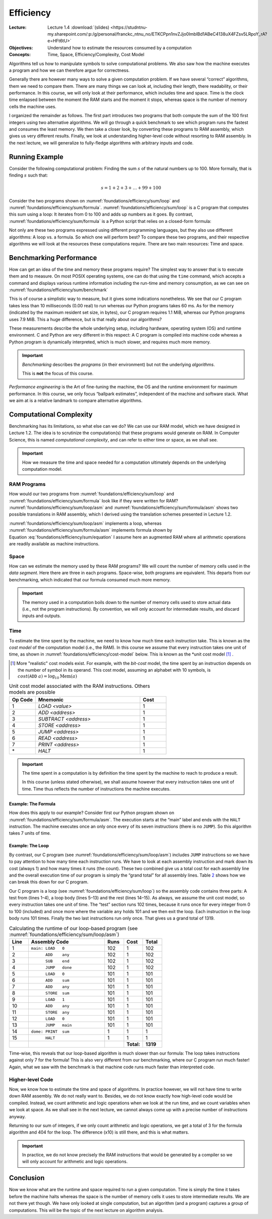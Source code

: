 ==========
Efficiency
==========

:Lecture: Lecture 1.4 :download:`(slides)
          <https://studntnu-my.sharepoint.com/:p:/g/personal/franckc_ntnu_no/ETKCPpn1nvZJjo0lmblBd1ABeC4138uX4FZsv5LRpoY_rA?e=HFt6tU>`
:Objectives: Understand how to estimate the resources consumed by a
             computation
:Concepts: Time, Space, Efficiency/Complexity, Cost Model

Algorithms tell us how to manipulate symbols to solve computational
problems. We also saw how the machine executes a program and how we can
therefore argue for correctness.

Generally there are however many ways to solve a given computation
problem. If we have several “correct” algorithms, them we need to
compare them. There are many things we can look at, including their
length, there readability, or their performance. In this course, we will
only look at their performance, which includes time and space. Time is
the clock time enlapsed between the moment the RAM starts and the moment
it stops, whereas space is the number of memory cells the machine uses.

I organized the remainder as follows. The first part introduces two
programs that both compute the sum of the 100 first integers using two
alternative algorithms. We will go through a quick benchmark to see
which program runs the fastest and consumes the least memory. We then
take a closer look, by converting these programs to RAM assembly, which
gives us very different results. Finally, we look at understanding
higher-level code without resorting to RAM assembly. In the next
lecture, we will generalize to fully-fledge algorithms with arbitrary
inputs and code.

Running Example
===============

Consider the following computational problem: Finding the sum :math:`s`
of the natural numbers up to 100. More formally, that is finding
:math:`s` such that:

.. math:: s = 1 + 2 + 3 + \ldots + 99 + 100

Consider the two programs shown on
:numref:`foundations/efficiency/sum/loop` and
:numref:`foundations/efficiency/sum/formula`. :numref:`foundations/efficiency/sum/loop`
is a C program that computes this sum using a loop: It iterates from 0
to 100 and adds up numbers as it goes. By contrast,
:numref:`foundations/efficiency/sum/formula` is a Python script that
relies on a closed-form formula:

.. math::
   :label: foundations/efficiency/sum/equation

   1 + 2 + 3 \ldots + n = \sum_{i=1}^{n} i =\frac{n \cdot (n+1)}{2}.

Not only are these two programs expressed using different programming
languages, but they also use different algorithms: A loop vs. a formula.
So which one will perform best? To compare these two programs, and their
respective algorithms we will look at the resources these computations
require. There are two main resources: Time and space.

.. margin::
   
   .. code-block:: python
      :caption: Computing the sum of the first :math:`n` integers
                using a closed-form formula (in Python)
      :name: foundations/efficiency/sum/formula
      :linenos:
            
      #!/usr/bin/env python3
      sum = 100 * 101 / 2
      print("Sum: ", sum)


.. code-block:: c
   :caption: Computing the sum of the the first :math:`n` integers
             using a loop
   :name: foundations/efficiency/sum/loop
   :linenos:

   #include <stdio.h>
   
   int main() {
     int sum = 0;
     for (int any=0; any<=100; any++) {
       sum += any;
     }
     printf("Sum: %d\n", sum);
   }
      
          
Benchmarking Performance
========================

How can get an idea of the time and memory these programs require? The
simplest way to answer that is to execute them and to measure. On most
POSIX operating systems, one can do that using the ``time`` command,
which accepts a command and displays various runtime information
including the run-time and memory consumption, as we can see on
:numref:`foundations/efficiency/sum/benchmark`

.. code-block:: console
   :caption: Benchmarking the two progams from
             :numref:`foundations/efficiency/sum/loop` and
             :numref:`foundations/efficiency/sum/formula`
   :name: foundations/efficiency/sum/benchmark

   $ gcc sum.c
   $ /usr/bin/time -l ./a.out
   Sum: 2550
           0.00 real         0.00 user         0.00 sys
                1245184  maximum resident set size
                      0  average shared memory size
                      0  average unshared data size
                      0  average unshared stack size
                     85  page reclaims
                     [...]
   $ /usr/bin/time -l python3 sum.py
   Sum:  2550
           0.06 real         0.02 user         0.02 sys
                8290304  maximum resident set size
                      0  average shared memory size
                      0  average unshared data size
                      0  average unshared stack size
                   4045  page reclaims
                    198  page faults
                    [...]

This is of course a simplistic way to measure, but it gives some
indications nonetheless. We see that our C program takes less than 10
milliseconds (0.00 real) to run whereas our Python programs takes 60 ms.
As for the memory (indicated by the maximum resident set size, in
bytes), our C program requires 1.1 MiB, whereas our Python programs uses
7.9 MiB. This a huge difference, but is that really about our
algorithms?

These measurements describe the whole underlying setup, including
hardware, operating system (OS) and runtime environment. C and Python
are very different in this respect: A C program is compiled into machine
code whereas a Python program is dynamically interpreted, which is much
slower, and requires much more memory.

.. important::

   *Benchmarking* describes the *programs* (in their environment) but not
   the underlying *algorithms*.

   This is **not** the focus of this course.

*Performance engineering* is the Art of fine-tuning the machine, the OS
and the runtime environment for maximum performance. In this course, we
only focus “ballpark estimates”, independent of the machine and software
stack. What we aim at is a relative landmark to compare alternative
algorithms.

Computational Complexity
========================

Benchmarking has its limitations, so what else can we do? We can use
our RAM model, which we have designed in Lecture 1.2. The idea is to
scrutinize the computation(s) that these programs would generate on
RAM. In Computer Science, this is named *computational complexity*,
and can refer to either time or space, as we shall see.

.. important::

   How we measure the time and space needed for a computation ultimately
   depends on the underlying computation model.
   

RAM Programs
------------

How would our two programs from
:numref:`foundations/efficiency/sum/loop` and
:numref:`foundations/efficiency/sum/formula` look like if they were
written for RAM? :numref:`foundations/efficiency/sum/loop/asm` and
:numref:`foundations/efficiency/sum/formula/asm` shows two
possible translations in RAM assembly, which I derived using the
translation schemes presented in Lecture 1.2.

:numref:`foundations/efficiency/sum/loop/asm` implements a loop,
whereas :numref:`foundations/efficiency/sum/formula/asm` implements
formula shown by Equation :eq:`foundations/efficiency/sum/equation` I
assume here an augmented RAM where all arithmetic operations are
readily available as machine instructions.

.. code-block:: asm
   :caption: Summing the :math:`n` first integers using a lopp in
             assembly code (cf.  :numref:`foundations/efficiency/sum/loop`)
   :name: foundations/efficiency/sum/loop/asm
   :linenos:

            .entry main
            .data
            end     WORD    100
            sum     WORD    0
            any     WORD    0

            .code
    main:   LOAD    0
            ADD     any
            SUB     end
            JUMP    done
            LOAD    0
            ADD     sum
            ADD     any
            STORE   sum
            LOAD    1
            ADD     any
            STORE   any
            LOAD    0
            JUMP    main
    done:   PRINT   sum
            HALT

.. code-block:: asm
   :caption: Summing the :math:`n` first integers using a formula in
             assembly code
             (cf. :numref:`foundations/efficiency/sum/formula`)
   :name: foundations/efficiency/sum/formula/asm
                
             .entry main
             .data
             end     WORD    100
             sum     WORD    0
             byTwo   WORD    2

             .code
     main:   LOAD    1
             ADD     end
             MUL     end
             DIV     byTwo
             STORE   sum
             PRINT   sum
             HALT

                   
Space
-----

How can we estimate the memory used by these RAM programs? We will count
the number of memory cells used in the *data segment*. Here there are
three in each programs. Space-wise, both programs are equivalent. This
departs from our benchmarking, which indicated that our formula consumed
much more memory.

.. important::

   The memory used in a computation boils down to the number of memory
   cells used to store actual data (i.e., not the program instructions).
   By convention, we will only account for intermediate results, and
   discard inputs and outputs.

Time
----

To estimate the time spent by the machine, we need to know how much
time each instruction take. This is known as the *cost model* of the
computation model (i.e., the RAM). In this course we assume that every
instruction takes one unit of time, as shown in
:numref:`foundations/efficiency/cost-model` below. This is known as
the *unit cost model [#other-cost-models]_ .

.. [#other-cost-models] More "realistic" cost models exist. For
                        example, with the *bit-cost* model, the time
                        spent by an instruction depends on the number
                        of symbol in its operand. This cost model,
                        assuming an alphabet with 10 symbols, is
                        :math:`cost(\mathtt{ADD}\; a)= \log_{10}
                        \mathrm{Mem}(a)`
        
.. csv-table:: Unit cost model associated with the RAM instructions.
           Others models are possible
   :name: foundations/efficiency/cost-model
   :header: "Op Code", "Mnemonic", "Cost"
   :widths: 5, 20, 5

   "1", "`LOAD <value>`", "1"
   "2", "`ADD <address>`", "1"
   "3", "`SUBTRACT <address>`", "1"
   "4", "`STORE <address>`", "1"
   "5", "`JUMP <address>`", "1"
   "6", "`READ <address>`", "1"
   "7", "`PRINT <address>`", "1"
   "\*", "`HALT`", "1"

.. important::

   The time spent in a computation is by definition the time spent by
   the machine to reach to produce a result.

   In this course (unless stated otherwise), we shall assume however
   that every instruction takes one unit of time. Time thus
   reflects the number of instructions the machine executes.
   
Example: The Formula
~~~~~~~~~~~~~~~~~~~~
   
How does this apply to our example? Consider first our Python program
shown on :numref:`foundations/efficiency/sum/formula/asm`. The
execution starts at the “main” label and ends with the ``HALT``
instruction. The machine executes once an only once every of its seven
instructions (there is no ``JUMP``). So this algorithm takes 7 units of
time.

Example: The Loop
~~~~~~~~~~~~~~~~~

By contrast, our C program (see
:numref:`foundations/efficiency/sum/loop/asm`) includes ``JUMP``
instructions so we have to pay attention to how many time each
instruction runs. We have to look at each assembly instruction and
mark down its cost (always 1) and how many times it runs (the
count). These two combined give us a total cost for each assembly line
and the overall execution time of our program is simply the “grand
total” for all assembly lines. Table `2 <#tab:breakdown>`__ shows how
we can break this down for our C program.

Our C program is a loop (see :numref:`foundations/efficiency/sum/loop`) so
the assembly code contains three parts: A test from (lines 1–4), a loop
body (lines 5–13) and the rest (lines 14–15). As always, we assume the
unit cost model, so every instruction takes one unit of time. The “test”
section runs 102 times, because it runs once for every integer from 0 to
100 (included) and once more where the variable ``any`` holds 101 and we
then exit the loop. Each instruction in the loop body runs 101 times.
Finally the two last instructions run only once. That gives us a grand
total of 1319.

.. csv-table:: Calculating the runtime of our loop-based program (see
               :numref:`foundations/efficiency/sum/loop/asm`)
   :name: foundations/efficiency/sum/loop/asm/cost
   :widths: 5, 20, 5, 5, 5
   :header: "Line", "Assembly Code", "Runs", "Cost", "Total"

      
   "1", "``⁣main: LOAD   0``", "102", "1", "102"
   "2", "``⁣      ADD    any``", "102", "1", "102" 
   "3", "``⁣      SUB    end``", "102", "1", "102"
   "4", "``⁣      JUMP   done``", "102", "1", "102"
   "5", "``⁣      LOAD   0``", "101", "1", "101"
   "6", "``⁣      ADD    sum``", "101", "1", "101"
   "7", "``⁣      ADD    any``", "101", "1", "101"
   "8", "``⁣      STORE  sum``", "101", "1", "101"
   "9", "``⁣      LOAD   1``", "101", "1", "101"
   "10", "``⁣      ADD    any``", "101", "1", "101"
   "11", "``⁣      STORE  any``", "101", "1", "101"
   "12", "``⁣      LOAD   0``", "101", "1", "101"
   "13", "``⁣      JUMP   main``", "101", "1", "101"
   "14", "``⁣dome: PRINT  sum``", "1", "1", "1"
   "15", "``⁣      HALT``", "1", "1", "1"
   "", "", "", "**Total:**", "**1319**"
..       ==== ================ ===== ====== =====
         Line ASM code         Count Cost   Total
         ==== ================ ===== ====== =====
         1    main: LOAD 0     102   1      102
         2           ADD any   102   1      102
         3           SUB end   102   1      102
         4           JUMP done 102   1      102
         5           LOAD 0    101   1      101
         6           ADD sum   101   1      101
         7           ADD any   101   1      101
         8           STORE sum 101   1      101
         9           LOAD 1    101   1      101
         10          ADD any   101   1      101
         11          STORE any 101   1      101
         12          LOAD 0    101   1      101
         13          JUMP main 101   1      101
         14   done: PRINT sum  1     1      1
         15          HALT      1     1      1
         \                           Total: 1319
         ==== ================ ===== ====== =====

Time-wise, this reveals that our loop-based algorithm is much slower
than our formula: The loop takes instructions against only 7 for the
formula! This is also very different from our benchmarking, where our C
program run much faster! Again, what we saw with the benchmark is that
machine code runs much faster than interpreted code.

Higher-level Code
-----------------

Now, we know how to estimate the time and space of algorithms. In
practice however, we will not have time to write down RAM assembly. We
do not really want to. Besides, we do not know exactly how high-level
code would be compiled. Instead, we count arithmetic and logic
operations when we look at the run time, and we count variables when
we look at space. As we shall see in the next lecture, we cannot
always come up with a precise number of instructions anyway.

Returning to our sum of integers, if we only count arithmetic and logic
operations, we get a total of 3 for the formula algorithm and 404 for
the loop. The difference (x10) is still there, and this is what matters.

.. important::

   In practice, we do not know precisely the RAM instructions that would
   be generated by a compiler so we will only account for arithmetic and
   logic operations.

Conclusion
==========

Now we know what are the runtime and space required to run a given
computation. Time is simply the time it takes before the machine halts
whereas the space is the number of memory cells it uses to store
intermediate results. We are not there yet though. We have only looked
at single computation, but an algorithm (and a program) captures a group
of computations. This will be the topic of the next lecture on algorithm
analysis.
